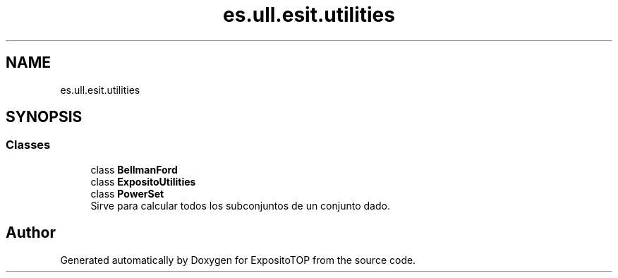 .TH "es.ull.esit.utilities" 3 "Sat Jan 28 2023" "Version v2" "ExpositoTOP" \" -*- nroff -*-
.ad l
.nh
.SH NAME
es.ull.esit.utilities
.SH SYNOPSIS
.br
.PP
.SS "Classes"

.in +1c
.ti -1c
.RI "class \fBBellmanFord\fP"
.br
.ti -1c
.RI "class \fBExpositoUtilities\fP"
.br
.ti -1c
.RI "class \fBPowerSet\fP"
.br
.RI "Sirve para calcular todos los subconjuntos de un conjunto dado\&. "
.in -1c
.SH "Author"
.PP 
Generated automatically by Doxygen for ExpositoTOP from the source code\&.
